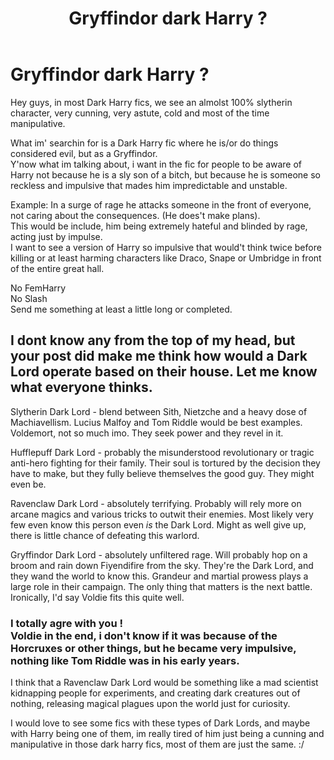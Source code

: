 #+TITLE: Gryffindor dark Harry ?

* Gryffindor dark Harry ?
:PROPERTIES:
:Author: Evil_Quetzalcoatl
:Score: 9
:DateUnix: 1585944034.0
:DateShort: 2020-Apr-04
:FlairText: Request
:END:
Hey guys, in most Dark Harry fics, we see an almolst 100% slytherin character, very cunning, very astute, cold and most of the time manipulative.

What im' searchin for is a Dark Harry fic where he is/or do things considered evil, but as a Gryffindor.\\
Y'now what im talking about, i want in the fic for people to be aware of Harry not because he is a sly son of a bitch, but because he is someone so reckless and impulsive that mades him impredictable and unstable.

Example: In a surge of rage he attacks someone in the front of everyone, not caring about the consequences. (He does't make plans).\\
This would be include, him being extremely hateful and blinded by rage, acting just by impulse.\\
I want to see a version of Harry so impulsive that would't think twice before killing or at least harming characters like Draco, Snape or Umbridge in front of the entire great hall.

No FemHarry\\
No Slash\\
Send me something at least a little long or completed.


** I dont know any from the top of my head, but your post did make me think how would a Dark Lord operate based on their house. Let me know what everyone thinks.

Slytherin Dark Lord - blend between Sith, Nietzche and a heavy dose of Machiavellism. Lucius Malfoy and Tom Riddle would be best examples. Voldemort, not so much imo. They seek power and they revel in it.

Hufflepuff Dark Lord - probably the misunderstood revolutionary or tragic anti-hero fighting for their family. Their soul is tortured by the decision they have to make, but they fully believe themselves the good guy. They might even be.

Ravenclaw Dark Lord - absolutely terrifying. Probably will rely more on arcane magics and various tricks to outwit their enemies. Most likely very few even know this person even /is/ the Dark Lord. Might as well give up, there is little chance of defeating this warlord.

Gryffindor Dark Lord - absolutely unfiltered rage. Will probably hop on a broom and rain down Fiyendifire from the sky. They're the Dark Lord, and they wand the world to know this. Grandeur and martial prowess plays a large role in their campaign. The only thing that matters is the next battle. Ironically, I'd say Voldie fits this quite well.
:PROPERTIES:
:Score: 6
:DateUnix: 1586012036.0
:DateShort: 2020-Apr-04
:END:

*** I totally agre with you !\\
Voldie in the end, i don't know if it was because of the Horcruxes or other things, but he became very impulsive, nothing like Tom Riddle was in his early years.

I think that a Ravenclaw Dark Lord would be something like a mad scientist kidnapping people for experiments, and creating dark creatures out of nothing, releasing magical plagues upon the world just for curiosity.

I would love to see some fics with these types of Dark Lords, and maybe with Harry being one of them, im really tired of him just being a cunning and manipulative in those dark harry fics, most of them are just the same. :/
:PROPERTIES:
:Author: Evil_Quetzalcoatl
:Score: 3
:DateUnix: 1586015933.0
:DateShort: 2020-Apr-04
:END:
